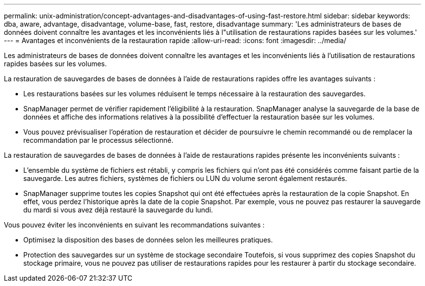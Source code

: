 ---
permalink: unix-administration/concept-advantages-and-disadvantages-of-using-fast-restore.html 
sidebar: sidebar 
keywords: dba, aware, advantage, disadvantage, volume-base, fast, restore, disadvantage 
summary: 'Les administrateurs de bases de données doivent connaître les avantages et les inconvénients liés à l"utilisation de restaurations rapides basées sur les volumes.' 
---
= Avantages et inconvénients de la restauration rapide
:allow-uri-read: 
:icons: font
:imagesdir: ../media/


[role="lead"]
Les administrateurs de bases de données doivent connaître les avantages et les inconvénients liés à l'utilisation de restaurations rapides basées sur les volumes.

La restauration de sauvegardes de bases de données à l'aide de restaurations rapides offre les avantages suivants :

* Les restaurations basées sur les volumes réduisent le temps nécessaire à la restauration des sauvegardes.
* SnapManager permet de vérifier rapidement l'éligibilité à la restauration. SnapManager analyse la sauvegarde de la base de données et affiche des informations relatives à la possibilité d'effectuer la restauration basée sur les volumes.
* Vous pouvez prévisualiser l'opération de restauration et décider de poursuivre le chemin recommandé ou de remplacer la recommandation par le processus sélectionné.


La restauration de sauvegardes de bases de données à l'aide de restaurations rapides présente les inconvénients suivants :

* L'ensemble du système de fichiers est rétabli, y compris les fichiers qui n'ont pas été considérés comme faisant partie de la sauvegarde. Les autres fichiers, systèmes de fichiers ou LUN du volume seront également restaurés.
* SnapManager supprime toutes les copies Snapshot qui ont été effectuées après la restauration de la copie Snapshot. En effet, vous perdez l'historique après la date de la copie Snapshot. Par exemple, vous ne pouvez pas restaurer la sauvegarde du mardi si vous avez déjà restauré la sauvegarde du lundi.


Vous pouvez éviter les inconvénients en suivant les recommandations suivantes :

* Optimisez la disposition des bases de données selon les meilleures pratiques.
* Protection des sauvegardes sur un système de stockage secondaire Toutefois, si vous supprimez des copies Snapshot du stockage primaire, vous ne pouvez pas utiliser de restaurations rapides pour les restaurer à partir du stockage secondaire.

